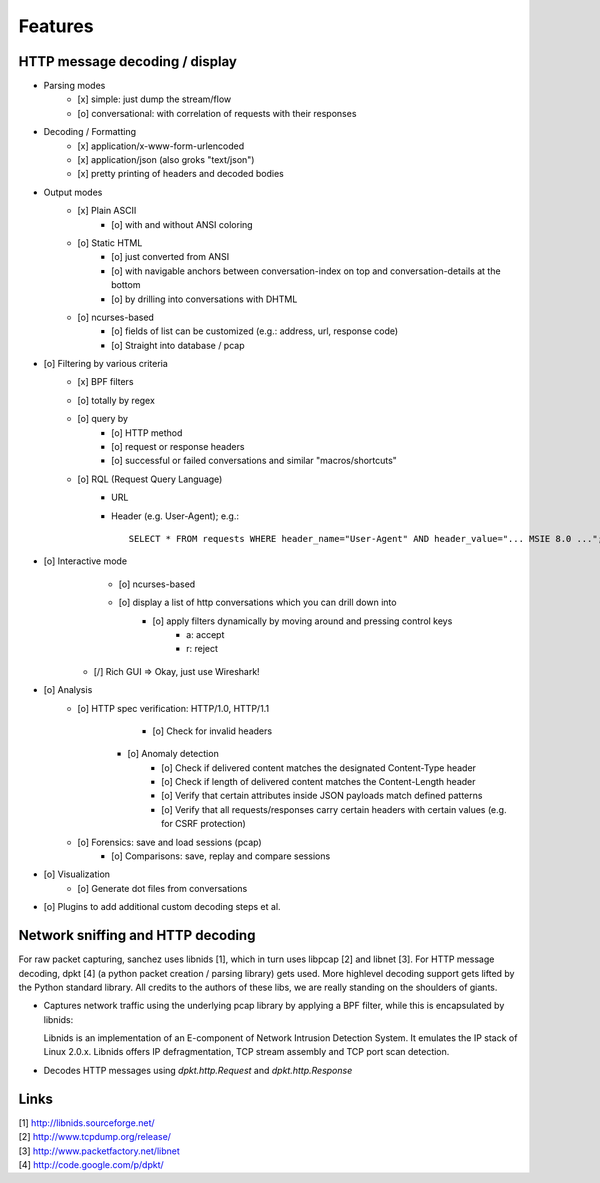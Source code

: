 Features
========


HTTP message decoding / display
-------------------------------

- Parsing modes
    - [x] simple: just dump the stream/flow
    - [o] conversational: with correlation of requests with their responses

- Decoding / Formatting
    - [x] application/x-www-form-urlencoded
    - [x] application/json (also groks "text/json")
    - [x] pretty printing of headers and decoded bodies

- Output modes
    - [x] Plain ASCII
        - [o] with and without ANSI coloring
    - [o] Static HTML
        - [o] just converted from ANSI
        - [o] with navigable anchors between conversation-index on top and conversation-details at the bottom
        - [o] by drilling into conversations with DHTML
    - [o] ncurses-based
        - [o] fields of list can be customized (e.g.: address, url, response code)
	- [o] Straight into database / pcap

- [o] Filtering by various criteria
    - [x] BPF filters
    - [o] totally by regex
    - [o] query by
        - [o] HTTP method
        - [o] request or response headers
        - [o] successful or failed conversations and similar "macros/shortcuts"
    - [o] RQL (Request Query Language)
        - URL
        - Header (e.g. User-Agent); e.g.::

            SELECT * FROM requests WHERE header_name="User-Agent" AND header_value="... MSIE 8.0 ...";

- [o] Interactive mode
	- [o] ncurses-based
    	- [o] display a list of http conversations which you can drill down into
		- [o] apply filters dynamically by moving around and pressing control keys
			- a: accept
			- r: reject
    - [/] Rich GUI => Okay, just use Wireshark!



- [o] Analysis
    - [o] HTTP spec verification: HTTP/1.0, HTTP/1.1
		- [o] Check for invalid headers
	- [o] Anomaly detection
		- [o] Check if delivered content matches the designated Content-Type header
		- [o] Check if length of delivered content matches the Content-Length header
		- [o] Verify that certain attributes inside JSON payloads match defined patterns
		- [o] Verify that all requests/responses carry certain headers with certain values (e.g. for CSRF protection)
    - [o] Forensics: save and load sessions (pcap)
	- [o] Comparisons: save, replay and compare sessions

- [o] Visualization
	- [o] Generate dot files from conversations

- [o] Plugins to add additional custom decoding steps et al.



Network sniffing and HTTP decoding
----------------------------------

For raw packet capturing, sanchez uses libnids [1], which in turn uses libpcap [2] and libnet [3].
For HTTP message decoding, dpkt [4] (a python packet creation / parsing library) gets used.
More highlevel decoding support gets lifted by the Python standard library.
All credits to the authors of these libs, we are really standing on the shoulders of giants.

- Captures network traffic using the underlying pcap library by applying a BPF filter,
  while this is encapsulated by libnids:

  Libnids is an implementation of an E-component of Network Intrusion Detection System.
  It emulates the IP stack of Linux 2.0.x. Libnids offers IP defragmentation, TCP stream
  assembly and TCP port scan detection.

- Decodes HTTP messages using `dpkt.http.Request` and `dpkt.http.Response`



Links
-----

| [1] http://libnids.sourceforge.net/
| [2] http://www.tcpdump.org/release/
| [3] http://www.packetfactory.net/libnet
| [4] http://code.google.com/p/dpkt/

